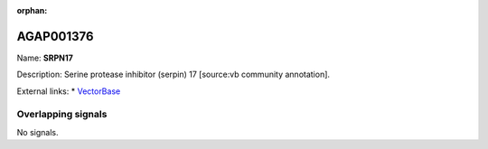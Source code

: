 :orphan:

AGAP001376
=============



Name: **SRPN17**

Description: Serine protease inhibitor (serpin) 17 [source:vb community annotation].

External links:
* `VectorBase <https://www.vectorbase.org/Anopheles_gambiae/Gene/Summary?g=AGAP001376>`_

Overlapping signals
-------------------



No signals.


